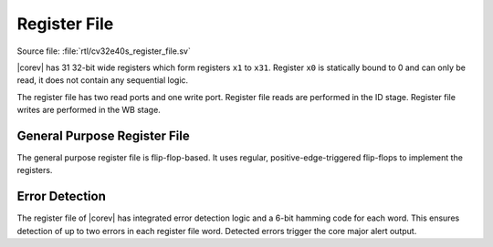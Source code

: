 .. _register-file:

Register File
=============

Source file: :file:`rtl/cv32e40s_register_file.sv`

|corev| has 31 32-bit wide registers which form registers ``x1`` to ``x31``.
Register ``x0`` is statically bound to 0 and can only be read, it does not
contain any sequential logic.

The register file has two read ports and one write port. Register file reads are performed in the ID stage.
Register file writes are performed in the WB stage.

General Purpose Register File
-----------------------------

The general purpose register file is flip-flop-based. It uses regular, positive-edge-triggered flip-flops to implement the registers.

Error Detection
---------------

The register file of |corev| has integrated error detection logic and a 6-bit hamming code for each word.
This ensures detection of up to two errors in each register file word. Detected errors trigger the core major alert output.
